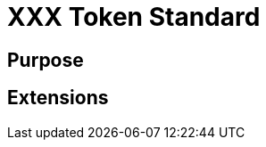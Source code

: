 :source-highlighter: highlight.js
:highlightjs-languages: rust
:github-icon: pass:[<svg class="icon"><use href="#github-icon"/></svg>]
= XXX Token Standard

== Purpose

== Extensions

